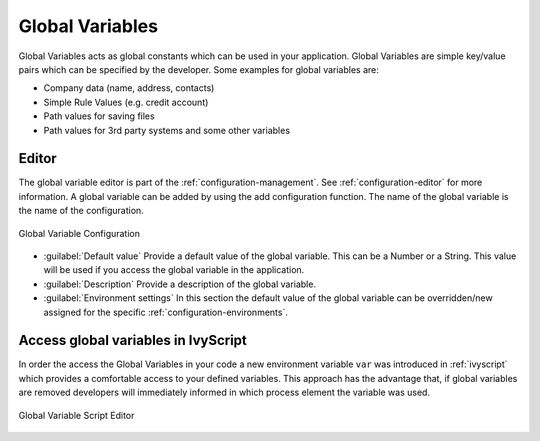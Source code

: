 .. _global-variables:

Global Variables
================

Global Variables acts as global constants which can be used in your
application. Global Variables are simple key/value pairs which can be
specified by the developer. Some examples for global variables are:

-  Company data (name, address, contacts)
-  Simple Rule Values (e.g. credit account)
-  Path values for saving files
-  Path values for 3rd party systems and some other variables

Editor
------

The global variable editor is part of the :ref:`configuration-management`.
See :ref:`configuration-editor` for more information.
A global variable can be added by using the add configuration function. The name
of the global variable is the name of the configuration.

.. figure:: /_images/designer-configuration/global-variable-configuration.png
   :alt: Global Variable Configuration
   :align: center
   
   Global Variable Configuration

- :guilabel:`Default value`
  Provide a default value of the global variable. This can be a Number or
  a String. This value will be used if you access the global variable in
  the application.

- :guilabel:`Description`
  Provide a description of the global variable.

- :guilabel:`Environment settings`
  In this section the default value of the global variable can be
  overridden/new assigned for the specific :ref:`configuration-environments`.

Access global variables in IvyScript
------------------------------------

In order the access the Global Variables in your code a new environment
variable ``var`` was introduced in :ref:`ivyscript` which provides a
comfortable access to your defined variables. This approach has the
advantage that, if global variables are removed developers will
immediately informed in which process element the variable was used.

.. figure:: /_images/designer-configuration/global-variable-script-editor.png
   :alt: Global Variable Script Editor
   :align: center
   
   Global Variable Script Editor
